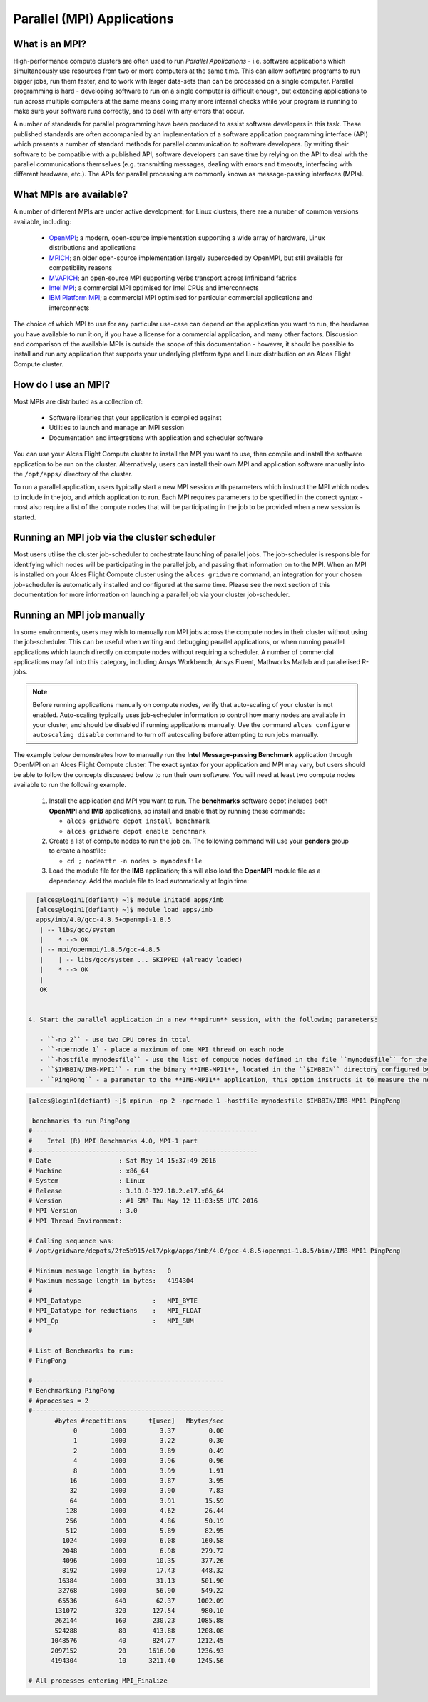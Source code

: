 .. _mpiapps:


Parallel (MPI) Applications
===========================

What is an MPI?
---------------

High-performance compute clusters are often used to run *Parallel Applications* - i.e. software applications which simultaneously use resources from two or more computers at the same time. This can allow software programs to run bigger jobs, run them faster, and to work with larger data-sets than can be processed on a single computer. Parallel programming is hard - developing software to run on a single computer is difficult enough, but extending applications to run across multiple computers at the same means doing many more internal checks while your program is running to make sure your software runs correctly, and to deal with any errors that occur. 

A number of standards for parallel programming have been produced to assist software developers in this task. These published standards are often accompanied by an implementation of a software application programming interface (API) which presents a number of standard methods for parallel communication to software developers. By writing their software to be compatible with a published API, software developers can save time by relying on the API to deal with the parallel communications themselves (e.g. transmitting messages, dealing with errors and timeouts, interfacing with different hardware, etc.). The APIs for parallel processing are commonly known as message-passing interfaces (MPIs). 


What MPIs are available?
------------------------

A number of different MPIs are under active development; for Linux clusters, there are a number of common versions available, including:

 - `OpenMPI <https://www.open-mpi.org/>`_; a modern, open-source implementation supporting a wide array of hardware, Linux distributions and applications
 - `MPICH <https://www.mpich.org/>`_; an older open-source implementation largely superceded by OpenMPI, but still available for compatibility reasons
 - `MVAPICH <http://mvapich.cse.ohio-state.edu/>`_; an open-source MPI supporting verbs transport across Infiniband fabrics
 - `Intel MPI <https://software.intel.com/en-us/intel-mpi-library>`_; a commercial MPI optimised for Intel CPUs and interconnects
 - `IBM Platform MPI <http://www-03.ibm.com/systems/uk/platformcomputing/products/mpi/>`_; a commercial MPI optimised for particular commercial applications and interconnects

The choice of which MPI to use for any particular use-case can depend on the application you want to run, the hardware you have available to run it on, if you have a license for a commercial application, and many other factors. Discussion and comparison of the available MPIs is outside the scope of this documentation - however, it should be possible to install and run any application that supports your underlying platform type and Linux distribution on an Alces Flight Compute cluster. 


How do I use an MPI?
--------------------

Most MPIs are distributed as a collection of:
 
 - Software libraries that your application is compiled against
 - Utilities to launch and manage an MPI session
 - Documentation and integrations with application and scheduler software
 
You can use your Alces Flight Compute cluster to install the MPI you want to use, then compile and install the software application to be run on the cluster. Alternatively, users can install their own MPI and application software manually into the ``/opt/apps/`` directory of the cluster. 

To run a parallel application, users typically start a new MPI session with parameters which instruct the MPI which nodes to include in the job, and which application to run. Each MPI requires parameters to be specified in the correct syntax - most also require a list of the compute nodes that will be participating in the job to be provided when a new session is started.


Running an MPI job via the cluster scheduler
--------------------------------------------

Most users utilise the cluster job-scheduler to orchestrate launching of parallel jobs. The job-scheduler is responsible for identifying which nodes will be participating in the parallel job, and passing that information on to the MPI. When an MPI is installed on your Alces Flight Compute cluster using the ``alces gridware`` command, an integration for your chosen job-scheduler is automatically installed and configured at the same time. Please see the next section of this documentation for more information on launching a parallel job via your cluster job-scheduler. 


Running an MPI job manually
---------------------------

In some environments, users may wish to manually run MPI jobs across the compute nodes in their cluster without using the job-scheduler. This can be useful when writing and debugging parallel applications, or when running parallel applications which launch directly on compute nodes without requiring a scheduler. A number of commercial applications may fall into this category, including Ansys Workbench, Ansys Fluent, Mathworks Matlab and parallelised R-jobs.

.. note:: Before running applications manually on compute nodes, verify that auto-scaling of your cluster is not enabled. Auto-scaling typically uses job-scheduler information to control how many nodes are available in your cluster, and should be disabled if running applications manually. Use the command ``alces configure autoscaling disable`` command to turn off autoscaling before attempting to run jobs manually. 

The example below demonstrates how to manually run the **Intel Message-passing Benchmark** application through OpenMPI on an Alces Flight Compute cluster. The exact syntax for your application and MPI may vary, but users should be able to follow the concepts discussed below to run their own software. You will need at least two compute nodes available to run the following example.

  1. Install the application and MPI you want to run. The **benchmarks** software depot includes both **OpenMPI** and **IMB** applications, so install and enable that by running these commands:
 
     - ``alces gridware depot install benchmark``
     - ``alces gridware depot enable benchmark``
     
  2. Create a list of compute nodes to run the job on. The following command will use your **genders** group to create a hostfile:
 
     - ``cd ; nodeattr -n nodes > mynodesfile``
     
  3. Load the module file for the **IMB** application; this will also load the **OpenMPI** module file as a dependency. Add the module file to load automatically at login time:
 
.. code:: bash

    [alces@login1(defiant) ~]$ module initadd apps/imb
    [alces@login1(defiant) ~]$ module load apps/imb
    apps/imb/4.0/gcc-4.8.5+openmpi-1.8.5
     | -- libs/gcc/system
     |    * --> OK
     | -- mpi/openmpi/1.8.5/gcc-4.8.5
     |    | -- libs/gcc/system ... SKIPPED (already loaded)
     |    * --> OK
     |
     OK


  4. Start the parallel application in a new **mpirun** session, with the following parameters:
 
     - ``-np 2`` - use two CPU cores in total 
     - ``-npernode 1` - place a maximum of one MPI thread on each node
     - ``-hostfile mynodesfile`` - use the list of compute nodes defined in the file ``mynodesfile`` for the MPI job
     - ``$IMBBIN/IMB-MPI1`` - run the binary **IMB-MPI1**, located in the ``$IMBBIN`` directory configured by the ``apps/imb`` module
     - ``PingPong`` - a parameter to the **IMB-MPI1** application, this option instructs it to measure the network bandwidth and latency between nodes

     
.. code:: bash

    [alces@login1(defiant) ~]$ mpirun -np 2 -npernode 1 -hostfile mynodesfile $IMBBIN/IMB-MPI1 PingPong
    
     benchmarks to run PingPong
    #------------------------------------------------------------
    #    Intel (R) MPI Benchmarks 4.0, MPI-1 part
    #------------------------------------------------------------
    # Date                  : Sat May 14 15:37:49 2016
    # Machine               : x86_64
    # System                : Linux
    # Release               : 3.10.0-327.18.2.el7.x86_64
    # Version               : #1 SMP Thu May 12 11:03:55 UTC 2016
    # MPI Version           : 3.0
    # MPI Thread Environment:
            
    # Calling sequence was:  
    # /opt/gridware/depots/2fe5b915/el7/pkg/apps/imb/4.0/gcc-4.8.5+openmpi-1.8.5/bin//IMB-MPI1 PingPong
    
    # Minimum message length in bytes:   0
    # Maximum message length in bytes:   4194304
    #
    # MPI_Datatype                   :   MPI_BYTE
    # MPI_Datatype for reductions    :   MPI_FLOAT
    # MPI_Op                         :   MPI_SUM
    #
    
    # List of Benchmarks to run:
    # PingPong
    
    #---------------------------------------------------
    # Benchmarking PingPong
    # #processes = 2
    #---------------------------------------------------
           #bytes #repetitions      t[usec]   Mbytes/sec
                0         1000         3.37         0.00
                1         1000         3.22         0.30
                2         1000         3.89         0.49
                4         1000         3.96         0.96
                8         1000         3.99         1.91
               16         1000         3.87         3.95
               32         1000         3.90         7.83
               64         1000         3.91        15.59
              128         1000         4.62        26.44
              256         1000         4.86        50.19
              512         1000         5.89        82.95
             1024         1000         6.08       160.58
             2048         1000         6.98       279.72
             4096         1000        10.35       377.26
             8192         1000        17.43       448.32
            16384         1000        31.13       501.90
            32768         1000        56.90       549.22
            65536          640        62.37      1002.09
           131072          320       127.54       980.10
           262144          160       230.23      1085.88
           524288           80       413.88      1208.08
          1048576           40       824.77      1212.45
          2097152           20      1616.90      1236.93
          4194304           10      3211.40      1245.56
    
    # All processes entering MPI_Finalize
